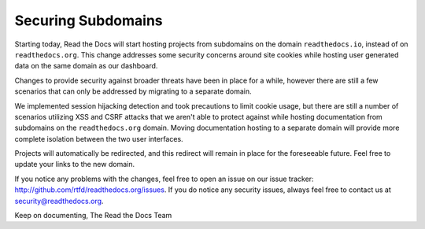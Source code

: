 .. post:: Apr 27, 2016
   :tags: security
   :author: Anthony

Securing Subdomains
===================

Starting today, Read the Docs will start hosting projects from subdomains on
the domain ``readthedocs.io``, instead of on ``readthedocs.org``. This change
addresses some security concerns around site cookies while hosting user
generated data on the same domain as our dashboard.

Changes to provide security against broader threats have been in place for a
while, however there are still a few scenarios that can only be addressed by
migrating to a separate domain.

We implemented session hijacking detection and took precautions to limit cookie
usage, but there are still a number of scenarios utilizing XSS and CSRF attacks
that we aren't able to protect against while hosting documentation from
subdomains on the ``readthedocs.org`` domain. Moving documentation hosting to a
separate domain will provide more complete isolation between the two user
interfaces.

Projects will automatically be redirected, and this redirect will remain
in place for the foreseeable future. Feel free to update your links to
the new domain.

If you notice any problems with the changes, feel free to open an issue on our
issue tracker: http://github.com/rtfd/readthedocs.org/issues. If you do notice
any security issues, always feel free to contact us at
security@readthedocs.org.

Keep on documenting,
The Read the Docs Team
